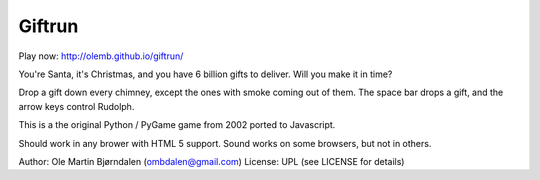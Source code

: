 Giftrun
=======

Play now: http://olemb.github.io/giftrun/

You're Santa, it's Christmas, and you have 6 billion gifts to
deliver. Will you make it in time?

Drop a gift down every chimney, except the ones with smoke coming out
of them. The space bar drops a gift, and the arrow keys control
Rudolph.

This is a the original Python / PyGame game from 2002
ported to Javascript.

Should work in any brower with HTML 5 support. Sound works on
some browsers, but not in others.


Author: Ole Martin Bjørndalen (ombdalen@gmail.com)
License: UPL (see LICENSE for details)
